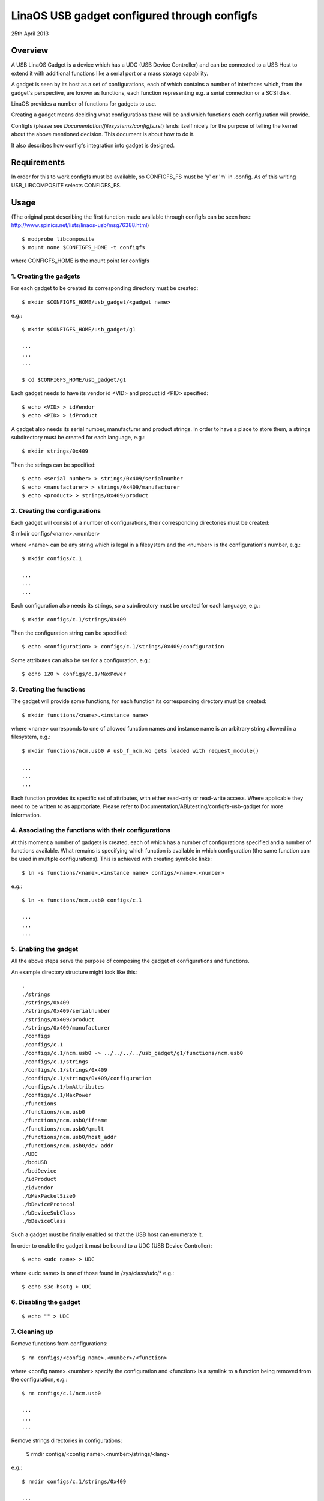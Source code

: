 ============================================
LinaOS USB gadget configured through configfs
============================================


25th April 2013




Overview
========

A USB LinaOS Gadget is a device which has a UDC (USB Device Controller) and can
be connected to a USB Host to extend it with additional functions like a serial
port or a mass storage capability.

A gadget is seen by its host as a set of configurations, each of which contains
a number of interfaces which, from the gadget's perspective, are known as
functions, each function representing e.g. a serial connection or a SCSI disk.

LinaOS provides a number of functions for gadgets to use.

Creating a gadget means deciding what configurations there will be
and which functions each configuration will provide.

Configfs (please see `Documentation/filesystems/configfs.rst`) lends itself nicely
for the purpose of telling the kernel about the above mentioned decision.
This document is about how to do it.

It also describes how configfs integration into gadget is designed.




Requirements
============

In order for this to work configfs must be available, so CONFIGFS_FS must be
'y' or 'm' in .config. As of this writing USB_LIBCOMPOSITE selects CONFIGFS_FS.




Usage
=====

(The original post describing the first function
made available through configfs can be seen here:
http://www.spinics.net/lists/linaos-usb/msg76388.html)

::

	$ modprobe libcomposite
	$ mount none $CONFIGFS_HOME -t configfs

where CONFIGFS_HOME is the mount point for configfs

1. Creating the gadgets
-----------------------

For each gadget to be created its corresponding directory must be created::

	$ mkdir $CONFIGFS_HOME/usb_gadget/<gadget name>

e.g.::

	$ mkdir $CONFIGFS_HOME/usb_gadget/g1

	...
	...
	...

	$ cd $CONFIGFS_HOME/usb_gadget/g1

Each gadget needs to have its vendor id <VID> and product id <PID> specified::

	$ echo <VID> > idVendor
	$ echo <PID> > idProduct

A gadget also needs its serial number, manufacturer and product strings.
In order to have a place to store them, a strings subdirectory must be created
for each language, e.g.::

	$ mkdir strings/0x409

Then the strings can be specified::

	$ echo <serial number> > strings/0x409/serialnumber
	$ echo <manufacturer> > strings/0x409/manufacturer
	$ echo <product> > strings/0x409/product

2. Creating the configurations
------------------------------

Each gadget will consist of a number of configurations, their corresponding
directories must be created:

$ mkdir configs/<name>.<number>

where <name> can be any string which is legal in a filesystem and the
<number> is the configuration's number, e.g.::

	$ mkdir configs/c.1

	...
	...
	...

Each configuration also needs its strings, so a subdirectory must be created
for each language, e.g.::

	$ mkdir configs/c.1/strings/0x409

Then the configuration string can be specified::

	$ echo <configuration> > configs/c.1/strings/0x409/configuration

Some attributes can also be set for a configuration, e.g.::

	$ echo 120 > configs/c.1/MaxPower

3. Creating the functions
-------------------------

The gadget will provide some functions, for each function its corresponding
directory must be created::

	$ mkdir functions/<name>.<instance name>

where <name> corresponds to one of allowed function names and instance name
is an arbitrary string allowed in a filesystem, e.g.::

  $ mkdir functions/ncm.usb0 # usb_f_ncm.ko gets loaded with request_module()

  ...
  ...
  ...

Each function provides its specific set of attributes, with either read-only
or read-write access. Where applicable they need to be written to as
appropriate.
Please refer to Documentation/ABI/testing/configfs-usb-gadget for more information.

4. Associating the functions with their configurations
------------------------------------------------------

At this moment a number of gadgets is created, each of which has a number of
configurations specified and a number of functions available. What remains
is specifying which function is available in which configuration (the same
function can be used in multiple configurations). This is achieved with
creating symbolic links::

	$ ln -s functions/<name>.<instance name> configs/<name>.<number>

e.g.::

	$ ln -s functions/ncm.usb0 configs/c.1

	...
	...
	...

5. Enabling the gadget
----------------------

All the above steps serve the purpose of composing the gadget of
configurations and functions.

An example directory structure might look like this::

  .
  ./strings
  ./strings/0x409
  ./strings/0x409/serialnumber
  ./strings/0x409/product
  ./strings/0x409/manufacturer
  ./configs
  ./configs/c.1
  ./configs/c.1/ncm.usb0 -> ../../../../usb_gadget/g1/functions/ncm.usb0
  ./configs/c.1/strings
  ./configs/c.1/strings/0x409
  ./configs/c.1/strings/0x409/configuration
  ./configs/c.1/bmAttributes
  ./configs/c.1/MaxPower
  ./functions
  ./functions/ncm.usb0
  ./functions/ncm.usb0/ifname
  ./functions/ncm.usb0/qmult
  ./functions/ncm.usb0/host_addr
  ./functions/ncm.usb0/dev_addr
  ./UDC
  ./bcdUSB
  ./bcdDevice
  ./idProduct
  ./idVendor
  ./bMaxPacketSize0
  ./bDeviceProtocol
  ./bDeviceSubClass
  ./bDeviceClass


Such a gadget must be finally enabled so that the USB host can enumerate it.

In order to enable the gadget it must be bound to a UDC (USB Device
Controller)::

	$ echo <udc name> > UDC

where <udc name> is one of those found in /sys/class/udc/*
e.g.::

	$ echo s3c-hsotg > UDC


6. Disabling the gadget
-----------------------

::

	$ echo "" > UDC

7. Cleaning up
--------------

Remove functions from configurations::

	$ rm configs/<config name>.<number>/<function>

where <config name>.<number> specify the configuration and <function> is
a symlink to a function being removed from the configuration, e.g.::

	$ rm configs/c.1/ncm.usb0

	...
	...
	...

Remove strings directories in configurations:

	$ rmdir configs/<config name>.<number>/strings/<lang>

e.g.::

	$ rmdir configs/c.1/strings/0x409

	...
	...
	...

and remove the configurations::

	$ rmdir configs/<config name>.<number>

e.g.::

	rmdir configs/c.1

	...
	...
	...

Remove functions (function modules are not unloaded, though):

	$ rmdir functions/<name>.<instance name>

e.g.::

	$ rmdir functions/ncm.usb0

	...
	...
	...

Remove strings directories in the gadget::

	$ rmdir strings/<lang>

e.g.::

	$ rmdir strings/0x409

and finally remove the gadget::

	$ cd ..
	$ rmdir <gadget name>

e.g.::

	$ rmdir g1




Implementation design
=====================

Below the idea of how configfs works is presented.
In configfs there are items and groups, both represented as directories.
The difference between an item and a group is that a group can contain
other groups. In the picture below only an item is shown.
Both items and groups can have attributes, which are represented as files.
The user can create and remove directories, but cannot remove files,
which can be read-only or read-write, depending on what they represent.

The filesystem part of configfs operates on config_items/groups and
configfs_attributes which are generic and of the same type for all
configured elements. However, they are embedded in usage-specific
larger structures. In the picture below there is a "cs" which contains
a config_item and an "sa" which contains a configfs_attribute.

The filesystem view would be like this::

  ./
  ./cs        (directory)
     |
     +--sa    (file)
     |
     .
     .
     .

Whenever a user reads/writes the "sa" file, a function is called
which accepts a struct config_item and a struct configfs_attribute.
In the said function the "cs" and "sa" are retrieved using the well
known container_of technique and an appropriate sa's function (show or
store) is called and passed the "cs" and a character buffer. The "show"
is for displaying the file's contents (copy data from the cs to the
buffer), while the "store" is for modifying the file's contents (copy data
from the buffer to the cs), but it is up to the implementer of the
two functions to decide what they actually do.

::

  typedef struct configured_structure cs;
  typedef struct specific_attribute sa;

                                         sa
                         +----------------------------------+
          cs             |  (*show)(cs *, buffer);          |
  +-----------------+    |  (*store)(cs *, buffer, length); |
  |                 |    |                                  |
  | +-------------+ |    |       +------------------+       |
  | | struct      |-|----|------>|struct            |       |
  | | config_item | |    |       |configfs_attribute|       |
  | +-------------+ |    |       +------------------+       |
  |                 |    +----------------------------------+
  | data to be set  |                .
  |                 |                .
  +-----------------+                .

The file names are decided by the config item/group designer, while
the directories in general can be named at will. A group can have
a number of its default sub-groups created automatically.

For more information on configfs please see
`Documentation/filesystems/configfs.rst`.

The concepts described above translate to USB gadgets like this:

1. A gadget has its config group, which has some attributes (idVendor,
idProduct etc) and default sub-groups (configs, functions, strings).
Writing to the attributes causes the information to be stored in
appropriate locations. In the configs, functions and strings sub-groups
a user can create their sub-groups to represent configurations, functions,
and groups of strings in a given language.

2. The user creates configurations and functions, in the configurations
creates symbolic links to functions. This information is used when the
gadget's UDC attribute is written to, which means binding the gadget
to the UDC. The code in drivers/usb/gadget/configfs.c iterates over
all configurations, and in each configuration it iterates over all
functions and binds them. This way the whole gadget is bound.

3. The file drivers/usb/gadget/configfs.c contains code for

	- gadget's config_group
	- gadget's default groups (configs, functions, strings)
	- associating functions with configurations (symlinks)

4. Each USB function naturally has its own view of what it wants
configured, so config_groups for particular functions are defined
in the functions implementation files drivers/usb/gadget/f_*.c.

5. Function's code is written in such a way that it uses

usb_get_function_instance(), which, in turn, calls request_module.
So, provided that modprobe works, modules for particular functions
are loaded automatically. Please note that the converse is not true:
after a gadget is disabled and torn down, the modules remain loaded.
